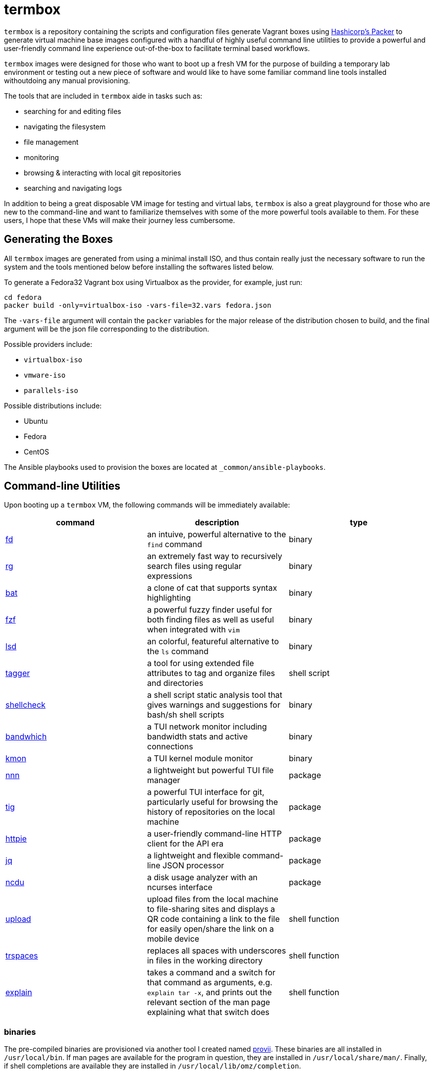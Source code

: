 # termbox

`termbox` is a repository containing the scripts and configuration files generate Vagrant boxes using link:https://www.packer.io[Hashicorp's Packer] to generate virtual machine base images configured with a handful of highly useful command line utilities to provide a powerful and user-friendly command line experience out-of-the-box to facilitate terminal based workflows.

`termbox` images were designed for those who want to boot up a fresh VM for the purpose of building a temporary lab environment or testing out a new piece of software and would like to have some familiar command line tools installed withoutdoing any manual provisioning.

The tools that are included in `termbox` aide in tasks such as:

- searching for and editing files
- navigating the filesystem
- file management
- monitoring
- browsing & interacting with local git repositories
- searching and navigating logs

In addition to being a great disposable VM image for testing and virtual labs, `termbox` is also a great playground for those who are new to the command-line and want to familiarize themselves with some of the more powerful tools available to them. For these users, I hope that these VMs will make their journey less cumbersome.

== Generating the Boxes

All `termbox` images are generated from using a minimal install ISO, and thus contain really just the necessary software to run the system and the tools mentioned below before installing the softwares listed below.

To generate a Fedora32 Vagrant box using Virtualbox as the provider, for example, just run:

[source,bash]
cd fedora
packer build -only=virtualbox-iso -vars-file=32.vars fedora.json

The `-vars-file` argument will contain the `packer` variables for the major release of the distribution chosen to build, and the final argument will be the json file corresponding to the distribution.

Possible providers include:

- `virtualbox-iso`
- `vmware-iso`
- `parallels-iso`

Possible distributions include:

- Ubuntu
- Fedora
- CentOS

The Ansible playbooks used to provision the boxes are located at `_common/ansible-playbooks`.

== Command-line Utilities

Upon booting up a `termbox` VM, the following commands will be immediately available: 

[cols="3*",options="header"]
|===
|command
|description
|type

|link:https://github.com/sharkdp/fd[fd]
|an intuive, powerful alternative to the `find` command
|binary

|link:https://github.com/BurntSushi/ripgrep[rg]
|an extremely fast way to recursively search files using regular expressions
|binary

|link:https://github.com/sharkdp/bat[bat]
|a clone of cat that supports syntax highlighting
|binary

|link:https://github.com/junegunn/fzf[fzf]
|a powerful fuzzy finder useful for both finding files as well as useful when integrated with `vim`
|binary

|link:https://github.com/Peltoche/lsd[lsd]
|an colorful, featureful alternative to the `ls` command
|binary

|link:https://l0xy.sh/code/tagger[tagger]
|a tool for using extended file attributes to tag and organize files and directories
|shell script

|link:https://github.com/koalaman/shellcheck[shellcheck]
|a shell script static analysis tool that gives warnings and suggestions for bash/sh shell scripts
|binary

|link:https://github.com/imsnif/bandwhich[bandwhich]
|a TUI network monitor including bandwidth stats and active connections
|binary

|link:https://kmon.cli.rs[kmon]
|a TUI kernel module monitor
|binary

|link:https://github.com/jarun/nnn[nnn]
|a lightweight but powerful TUI file manager
|package

|link:https://github.com/jonas/tig[tig]
|a powerful TUI interface for git, particularly useful for browsing the history of repositories on the local machine
|package

|link:https://httpie.org[httpie]
|a user-friendly command-line HTTP client for the API era
|package

|link:https://stedolan.github.io/jq[jq]
|a lightweight and flexible command-line JSON processor
|package

|link:https://dev.yorhel.nl/ncdu[ncdu]
|a disk usage analyzer with an ncurses interface
|package

|link:https://github.com/l0xy/shell-functions/blob/master/upload.sh[upload]
|upload files from the local machine to file-sharing sites and displays a QR code containing a link to the file for easily open/share the link on a mobile device
|shell function

|link:https://github.com/l0xy/shell-functions/blob/master/files.sh[trspaces]
|replaces all spaces with underscores in files in the working directory
|shell function

|link:https://github.com/l0xy/shell-functions/blob/master/explain.sh[explain]
|takes a command and a switch for that command as arguments, e.g. `explain tar -x`, and prints out the relevant section of the man page explaining what that switch does
|shell function
|===
	
=== binaries
The pre-compiled binaries are provisioned via another tool I created named link:https://l0xy.sh/code/provii[provii]. These binaries are all installed in `/usr/local/bin`. If man pages are available for the program in question, they are installed in `/usr/local/share/man/`. Finally, if shell completions are available they are installed in `/usr/local/lib/omz/completion`.

=== packages
All packages are installed using the systems native package manager and should be managed thus.

=== shell scripts
All shell scripts are installed in `/usr/local/bin`.

=== shell functions
All shell functions are installed in `/etc/zsh`.

== Zsh
The default shell for `termbox` is `zsh`, a robust and powerful shell that offers many extensions beyond the standard `bash` shell. Both `zsh` and `oh-my-zsh`, a large set of `zsh` plugins, are installed system-wide.

To modify the `zsh` init files, i.e. add a custom script or alias, simply add it to a file with the `.zsh` extension to the `/etc/zsh` directory or modify the system `zshrc` located at `/etc/zshrc`.

== Neovim

In addition to the command line utitlies above `termbox` also comes pre-installed with `nvim` and a handful of useful plugins. Additionally, the `nvim` initialization files include some handy keybindings.

=== plugins

link:https://github.com/dense-analysis/ale[ ale ]/link:https://github.com/maximbaz/lightline-ale[ lightline-ale ]::
	check syntax in vim/neovim asynchronously and fix files
link:https://github.com/tpope/vim-commentary[ vim-commentary ]::
	intelligently comment/uncomment lines based on filetype
link:https://github.com/tpope/vim-surround[ vim-surround ]::
	surround or strip quotes, parenthesis, etc. to/from areas of text
link:https://github.com/tpope/vim-fugitive[ vim-fugitive ]::
	an amazing git wrapper for vim/neovim
link:https://github.com/junegunn/fzf.vim[ fzf.vim ]::
	fuzzy search (in buffer, across buffers, in current directory, etc.)
link:https://github.com/sheerun/vim-polyglot[ vim-polyglot ]::
	a pleathora of useful syntax files for various file formats
link:https://github.com/itchyny/lightline.vim[ lightline.vim ]::
	enhanced, lightweight vim/neovim status bar
link:https://github.com/preservim/nerdtree[ nerdtree ]/link:https://github.com/Xuyuanp/nerdtree-git-plugin[ nerdtree-git-plugin ]::
	browse files in project directory while displaying git status for each file
link:https://github.com/mcchrish/nnn.vim[ nnn.vim ]::
	open `nnn` in a popup window, useful for moving/rename files
link:https://github.com/preservim/tagbar[ tagbar ]/link:https://github.com/ludovicchabant/vim-gutentags[ vim-gutentags ]::
	display tags generated by gutentags in a sidebar for nagivation
link:https://github.com/benmills/vimux[ vimux ]::
	pipe output of commands run in vim/neovim into a new tmux pane

=== keybindings

The leader key has been changed to `;` for convenience. Below are some of the most useful keybindings available (see `/etc/vimrc.local` for all available bindings):

[source,vim]
----
let mapleader = ";"
----

==== change window
[source,vim]
----
" Move the cursor to the window...

" ;k - above current one
nmap <leader>k <C-w>k

" ;j - below current one
nmap <leader>j <C-w>j

" ;h - to the left of the current one
nmap <leader>h <C-w>h

" ;l - to the right of the current one
nmap <leader>l <C-w>l

" ;<space> - previously selected
nmap <leader><space> <C-w>p
----

==== split window
[source,vim]
----
" Split current window, creating a new view of the current buffer...

" C-j - below the current one
nmap <C-j> :belowright split<cr>

" C-k - above the current one
nmap <C-k> :split<cr>

" C-h - to the left of the current one
nmap <C-h> :vsplit<cr>

" C-l - to the right of the current one
nmap <C-l> :belowright vsplit<cr>
----

==== new window
[source,vim]
----
" Interactively populate a new window with an open buffer...

" ;J - below the current window
nmap <leader>J :belowright new +Buffers<cr>

" ;K - above the current window
nmap <leader>K :new +Buffers<cr>

" ;H - to the left the current window
nmap <leader>H :vnew +Buffers<cr>

" ;L - to the right of the current window
nmap <leader>L :belowright vnew +Buffers<cr>
----

==== resize window
[source,vim]
----
" CTRL + arow keys

nmap <C-down> <C-w>-
nmap <C-up>	<C-w>+
nmap <C-left> <C-w><
nmap <C-right> <C-w>>
----

==== previous/next syntax error
[source,vim]
----
" C-e - jump to next syntax error
nmap <silent> <C-e> <Plug>(ale_next_wrap)

" C-E - jump to previous syntax error
nmap <silent> <C-E> <Plug>(ale_previous_wrap)
----

==== file browsing/management
[source,vim]
----
" ;n - toggle nnn file manager
nmap <leader>n :NnnPicker<cr>

" ;e - toggle NERDTree file browser
nmap <leader>e :NERDTree<cr>
----

==== tagbar
[source,vim]
----
" ;t - open/close tagbar
nmap <leader>tt :TagbarToggle<cr>

" ;tt - temporarily open tagbar to jump to a particular tag
nmap <leader>t :TagbarOpenAutoClose<cr>
----

==== fuzzy searching
[source,vim]
----
" C-/ - fuzzy find lines in all open buffers
nmap C-/ :Lines<cr>

" ;/ - fuzzy find lines in current buffer
nmap <leader>/ :BLines<cr>

" ;f - fuzzy find files in current working directory
nmap <leader>f :Files<cr>

" ;b - fuzzy find open buffers
nmap <leader>b :Buffers<cr>
----

==== miscellaneous
[source,vim]
----

" ;c - comment/uncomment selected lines lines
vmap <leader>c :Commentary<cr>

" ;d - show changes made since file was last saved
nmap <leader>d :DiffOrig<cr>
----

==== git
[source,vim]
----
" ;gs - show status of current Git repository in a new tab
nmap <leader>gs :tab :Gstatus<cr>

" ;gl - show Git log in a new tab
nmap <leader>gl :tab :Gclog<cr>
----
